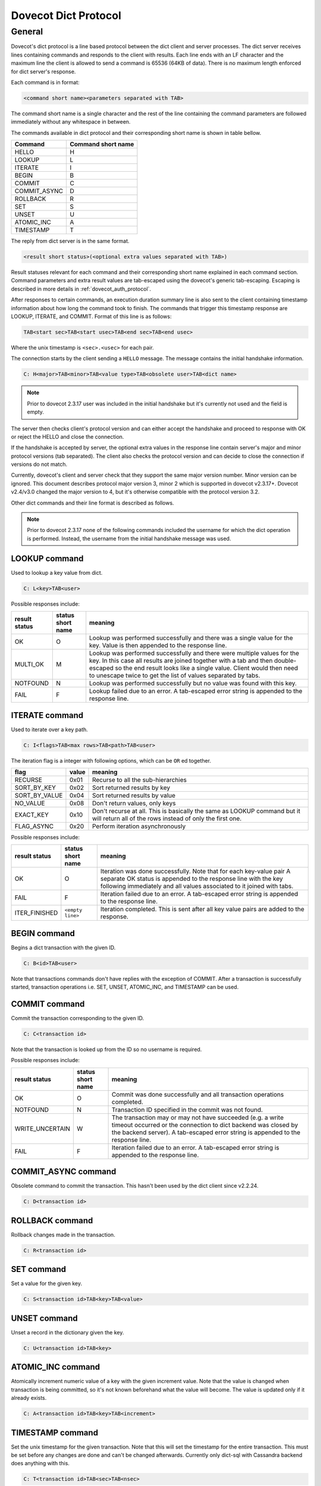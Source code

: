 .. _dovecot_dict_protocol:

=====================
Dovecot Dict Protocol
=====================

General
-------

Dovecot's dict protocol is a line based protocol between the dict client and
server processes. The dict server receives lines containing commands and
responds to the client with results. Each line ends with an LF character and
the maximum line the client is allowed to send a command is 65536 (64KB of data).
There is no maximum length enforced for dict server's response.

Each command is in format:

.. code-block:: none

   <command short name><parameters separated with TAB>

The command short name is a single character and the rest of the line
containing the command parameters are followed immediately without any
whitespace in between.

The commands available in dict protocol and their corresponding short name
is shown in table bellow.

+--------------------+---------------------+
| Command            | Command short name  |
+====================+=====================+
| HELLO              |  H                  |
+--------------------+---------------------+
| LOOKUP             |  L                  |
+--------------------+---------------------+
| ITERATE            |  I                  |
+--------------------+---------------------+
| BEGIN              |  B                  |
+--------------------+---------------------+
| COMMIT             |  C                  |
+--------------------+---------------------+
| COMMIT_ASYNC       |  D                  |
+--------------------+---------------------+
| ROLLBACK           |  R                  |
+--------------------+---------------------+
| SET                |  S                  |
+--------------------+---------------------+
| UNSET              |  U                  |
+--------------------+---------------------+
| ATOMIC_INC         |  A                  |
+--------------------+---------------------+
| TIMESTAMP          |  T                  |
+--------------------+---------------------+

The reply from dict server is in the same format.

.. code-block:: none

   <result short status>(<optional extra values separated with TAB>)


Result statuses relevant for each command and their corresponding short name
explained in each command section.
Command parameters and extra result values are tab-escaped using the dovecot's
generic tab-escaping. Escaping is described in more details in :ref:`dovecot_auth_protocol`.

After responses to certain commands, an execution duration summary line is also
sent to the client containing timestamp information about how long the command
took to finish.  The commands that trigger this timestamp response are LOOKUP,
ITERATE, and COMMIT. Format of this line is as follows:

.. code-block:: none

   TAB<start sec>TAB<start usec>TAB<end sec>TAB<end usec>

Where the unix timestamp is ``<sec>.<usec>`` for each pair.

The connection starts by the client sending a ``HELLO`` message. The message
contains the initial handshake information.


.. code-block:: none

   C: H<major>TAB<minor>TAB<value type>TAB<obsolete user>TAB<dict name>

.. Note:: Prior to dovecot 2.3.17 user was included in the initial handshake
          but it's currently not used and the field is empty.

The server then checks client's protocol version and can either accept the
handshake and proceed to response with OK or reject the HELLO and close the
connection.

If the handshake is accepted by server, the optional extra values
in the response line contain server's major and minor protocol versions (tab
separated). The client also checks the protocol version and can decide to
close the connection if versions do not match.

Currently, dovecot's client and server check that they support the same major
version number. Minor version can be ignored. This document describes
protocol major version 3, minor 2 which is supported in dovecot v2.3.17+.
Dovecot v2.4/v3.0 changed the major version to 4, but it's otherwise compatible
with the protocol version 3.2.


Other dict commands and their line format is described as follows.

.. Note:: Prior to dovecot 2.3.17 none of the following commands included the
          username for which the dict operation is performed. Instead, the
          username from the initial handshake message was used.


LOOKUP command
^^^^^^^^^^^^^^

Used to lookup a key value from dict.

.. code-block:: none

   C: L<key>TAB<user>

Possible responses include:

+--------------------+---------------------+----------------------------------+
| result status      | status short name   | meaning                          |
+====================+=====================+==================================+
| OK                 |  O                  | Lookup was performed successfully|
|                    |                     | and there was a single value for |
|                    |                     | the key. Value is then appended  |
|                    |                     | to the response line.            |
+--------------------+---------------------+----------------------------------+
| MULTI_OK           |  M                  | Lookup was performed successfully|
|                    |                     | and there were multiple values   |
|                    |                     | for the key. In this case all    |
|                    |                     | results are joined together with |
|                    |                     | a tab and then double-escaped so |
|                    |                     | the end result looks like a      |
|                    |                     | single value. Client would then  |
|                    |                     | need to unescape twice to get the|
|                    |                     | list of values separated by tabs.|
+--------------------+---------------------+----------------------------------+
| NOTFOUND           |  N                  | Lookup was performed successfully|
|                    |                     | but no value was found with this |
|                    |                     | key.                             |
+--------------------+---------------------+----------------------------------+
| FAIL               |  F                  | Lookup failed due to an error. A |
|                    |                     | tab-escaped error string is      |
|                    |                     | appended to the response line.   |
+--------------------+---------------------+----------------------------------+

ITERATE command
^^^^^^^^^^^^^^^

Used to iterate over a key path.

.. code-block:: none

   C: I<flags>TAB<max rows>TAB<path>TAB<user>

The iteration flag is a integer with following options, which can be ``OR`` ed
together.

+----------------+--------+--------------------------------------------------+
| flag           | value  | meaning                                          |
+================+========+==================================================+
| RECURSE        | 0x01   | Recurse to all the sub-hierarchies               |
+----------------+--------+--------------------------------------------------+
| SORT_BY_KEY    | 0x02   | Sort returned results by key                     |
+----------------+--------+--------------------------------------------------+
| SORT_BY_VALUE  | 0x04   | Sort returned results by value                   |
+----------------+--------+--------------------------------------------------+
| NO_VALUE       | 0x08   | Don't return values, only keys                   |
+----------------+--------+--------------------------------------------------+
| EXACT_KEY      | 0x10   | Don't recurse at all. This is basically the same |
|                |        | as LOOKUP command but it will return all of the  |
|                |        | rows instead of only the first one.              |
+----------------+--------+--------------------------------------------------+
| FLAG_ASYNC     | 0x20   | Perform iteration asynchronously                 |
+----------------+--------+--------------------------------------------------+


Possible responses include:

+--------------------+---------------------+----------------------------------+
| result status      | status short name   | meaning                          |
+====================+=====================+==================================+
| OK                 |  O                  | Iteration was done successfully. |
|                    |                     | Note that for each key-value pair|
|                    |                     | A separate OK status is appended |
|                    |                     | to the response line with the key|
|                    |                     | following immediately and all    |
|                    |                     | values associated to it joined   |
|                    |                     | with tabs.                       |
+--------------------+---------------------+----------------------------------+
| FAIL               |  F                  | Iteration failed due to an error.|
|                    |                     | A tab-escaped error string is    |
|                    |                     | appended to the response line.   |
+--------------------+---------------------+----------------------------------+
| ITER_FINISHED      |  ``<empty line>``   | Iteration completed. This is sent|
|                    |                     | after all key value pairs are    |
|                    |                     | added to the response.           |
+--------------------+---------------------+----------------------------------+

BEGIN command
^^^^^^^^^^^^^

Begins a dict transaction with the given ID.

.. code-block:: none

   C: B<id>TAB<user>

Note that transactions commands don't have replies with the exception of COMMIT.
After a transaction is successfully started, transaction operations i.e.
SET, UNSET, ATOMIC_INC, and TIMESTAMP can be used.

COMMIT command
^^^^^^^^^^^^^^

Commit the transaction corresponding to the given ID.

.. code-block:: none

   C: C<transaction id>

Note that the transaction is looked up from the ID so no username is required.

Possible responses include:

+--------------------+---------------------+----------------------------------+
| result status      | status short name   | meaning                          |
+====================+=====================+==================================+
| OK                 |  O                  | Commit was done successfully and |
|                    |                     | all transaction operations       |
|                    |                     | completed.                       |
+--------------------+---------------------+----------------------------------+
| NOTFOUND           | N                   | Transaction ID specified in the  |
|                    |                     | commit was not found.            |
+--------------------+---------------------+----------------------------------+
| WRITE_UNCERTAIN    | W                   | The transaction may or may not   |
|                    |                     | have succeeded (e.g. a write     |
|                    |                     | timeout occurred or the          |
|                    |                     | connection to dict backend was   |
|                    |                     | closed by the backend server). A |
|                    |                     | tab-escaped error string is      |
|                    |                     | appended to the response line.   |
+--------------------+---------------------+----------------------------------+
| FAIL               |  F                  | Iteration failed due to an error.|
|                    |                     | A tab-escaped error string is    |
|                    |                     | appended to the response line.   |
+--------------------+---------------------+----------------------------------+

COMMIT_ASYNC command
^^^^^^^^^^^^^^^^^^^^

.. dovecotdeprecated:: 2.2.24
.. dovecotremoved:: 2.4.0,3.0.0

Obsolete command to commit the transaction. This hasn't been used by the
dict client since v2.2.24.

.. code-block:: none

   C: D<transaction id>

ROLLBACK command
^^^^^^^^^^^^^^^^

Rollback changes made in the transaction.

.. code-block:: none

   C: R<transaction id>

SET command
^^^^^^^^^^^

Set a value for the given key.

.. code-block:: none

   C: S<transaction id>TAB<key>TAB<value>

UNSET command
^^^^^^^^^^^^^

Unset a record in the dictionary given the key.

.. code-block:: none

   C: U<transaction id>TAB<key>

ATOMIC_INC command
^^^^^^^^^^^^^^^^^^

Atomically increment numeric value of a key with the given increment value.
Note that the value is changed when transaction is being committed, so it's not
known beforehand what the value will become. The value is updated only
if it already exists.


.. code-block:: none

   C: A<transaction id>TAB<key>TAB<increment>


TIMESTAMP command
^^^^^^^^^^^^^^^^^

Set the unix timestamp for the given transaction. Note that this will set the
timestamp for the entire transaction. This must be set before any changes are
done and can't be changed afterwards. Currently only dict-sql with Cassandra
backend does anything with this.


.. code-block:: none

   C: T<transaction id>TAB<sec>TAB<nsec>

